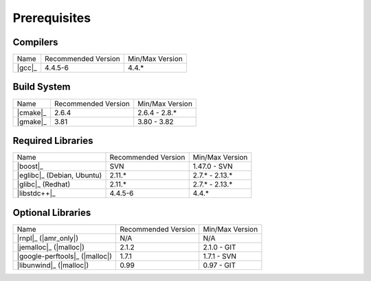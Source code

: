 .. _linux_build_prerequisites:

***************
 Prerequisites 
***************

.. sectionauthor:: Bryce Lelbach

Compilers
---------

+---------------------------------+---------------------+-----------------+
| Name                            | Recommended Version | Min/Max Version |
+---------------------------------+---------------------+-----------------+
| |gcc|_                          | 4.4.5-6             | 4.4.*           |
+---------------------------------+---------------------+-----------------+


Build System
------------

+---------------------------------+---------------------+-----------------+
| Name                            | Recommended Version | Min/Max Version |
+---------------------------------+---------------------+-----------------+
| |cmake|_                        | 2.6.4               | 2.6.4 - 2.8.*   |
+---------------------------------+---------------------+-----------------+
| |gmake|_                        | 3.81                | 3.80 - 3.82     |
+---------------------------------+---------------------+-----------------+


Required Libraries
------------------

+---------------------------------+---------------------+-----------------+
| Name                            | Recommended Version | Min/Max Version |
+---------------------------------+---------------------+-----------------+
| |boost|_                        | SVN                 | 1.47.0 - SVN    |
+---------------------------------+---------------------+-----------------+
| |eglibc|_ (Debian, Ubuntu)      | 2.11.*              | 2.7.* - 2.13.*  |
+---------------------------------+---------------------+-----------------+
| |glibc|_ (Redhat)               | 2.11.*              | 2.7.* - 2.13.*  |
+---------------------------------+---------------------+-----------------+
| |libstdc++|_                    | 4.4.5-6             | 4.4.*           |
+---------------------------------+---------------------+-----------------+


Optional Libraries
------------------

+---------------------------------+---------------------+-----------------+
| Name                            | Recommended Version | Min/Max Version |
+---------------------------------+---------------------+-----------------+
| |rnpl|_ (|amr_only|)            | N/A                 | N/A             |
+---------------------------------+---------------------+-----------------+
| |jemalloc|_ (|malloc|)          | 2.1.2               | 2.1.0 - GIT     |
+---------------------------------+---------------------+-----------------+
| |google-perftools|_ (|malloc|)  | 1.7.1               | 1.7.1 - SVN     |
+---------------------------------+---------------------+-----------------+
| |libunwind|_ (|malloc|)         | 0.99                | 0.97 - GIT      |
+---------------------------------+---------------------+-----------------+

